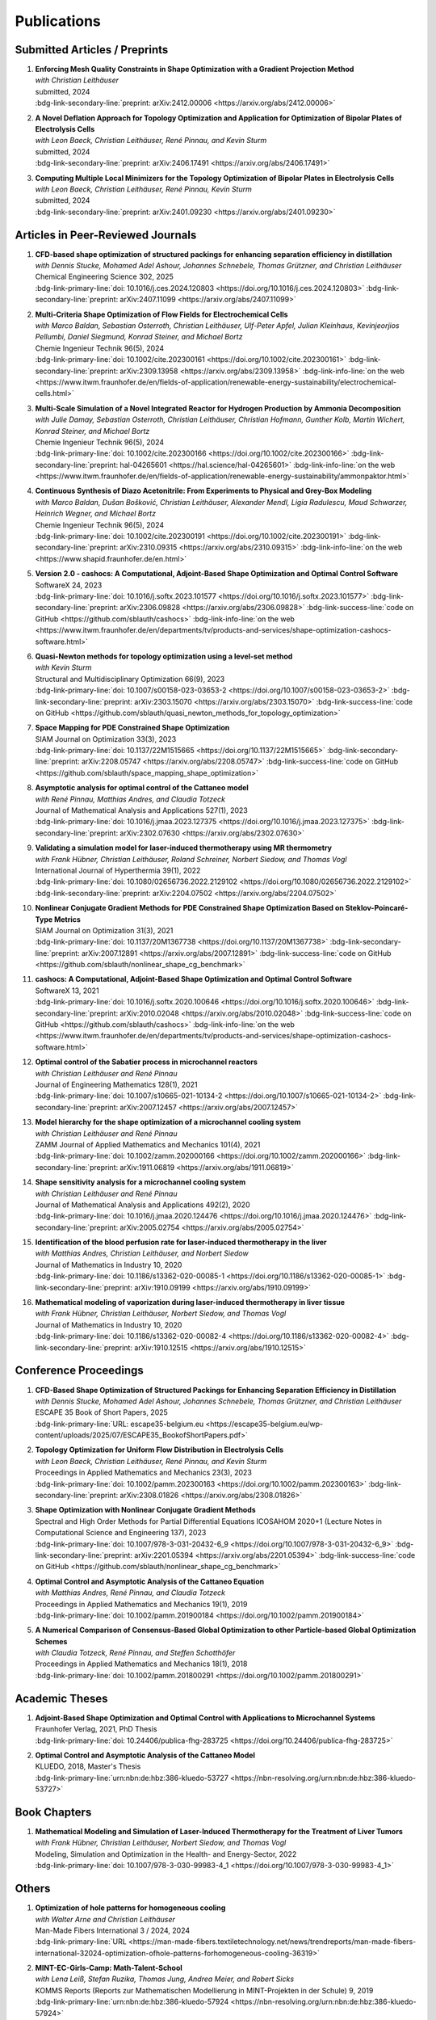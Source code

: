 Publications
============

Submitted Articles / Preprints
------------------------------

#.  | **Enforcing Mesh Quality Constraints in Shape Optimization with a Gradient Projection Method**
    | *with Christian Leithäuser*
    | submitted, 2024
    | :bdg-link-secondary-line:`preprint: arXiv:2412.00006 <https://arxiv.org/abs/2412.00006>`

    .. dropdown:: Additional resources
        :icon: three-bars

        .. tab-set::

            .. tab-item:: Abstract

                For the numerical solution of shape optimization problems, particularly those constrained by partial differential equations (PDEs), the quality of the underlying mesh is of utmost importance. Particularly when investigating complex geometries, the mesh quality tends to deteriorate over the course of a shape optimization so that either the optimization comes to a halt or an expensive remeshing operation must be performed before the optimization can be continued. In this paper, we present a novel, semi-discrete approach for enforcing a minimum mesh quality in shape optimization. Our approach is based on Rosen's gradient projection method, which incorporates mesh quality constraints into the shape optimization problem. The proposed constraints bound the angles of triangular and solid angles of tetrahedral mesh cells and, thus, also bound the quality of these mesh cells. The method treats these constraints by projecting the search direction to the linear subspace of the currently active constraints. Additionally, only slight modifications to the usual line search procedure are required to ensure the feasibility of the method. We present our method for two- and three-dimensional simplicial meshes. We investigate the proposed approach numerically for the drag minimization of an obstacle in a two-dimensional flow and for the large-scale, three-dimensional optimization of a structured packing used in a distillation column. Our results show that the proposed method is indeed capable of guaranteeing a minimum mesh quality for both academic examples and challenging industrial applications. Particularly, our approach allows the shape optimization of extremely complex structures while ensuring that the mesh quality does not deteriorate.

            .. tab-item:: BibTeX citation

                .. code-block:: bibtex

                    @Article{Blauth2024Enforcing,
                      author        = {Sebastian Blauth and Christian Leithäuser},
                      title         = {{Enforcing Mesh Quality Constraints in Shape Optimization with a Gradient Projection Method}},
                      year          = {2024},
                      archiveprefix = {arXiv},
                      doi           = {10.48550/arXiv.2412.00006},
                      eprint        = {2412.00006},
                      primaryclass  = {math.OC},
                    }

            .. tab-item:: Plain text citation

                .. code-block:: text

                    Enforcing Mesh Quality Constraints in Shape Optimization with a Gradient Projection Method
                    Sebastian Blauth and Christian Leithäuser
                    Preprint on arXiv, 2024
                    https://arxiv.org/abs/2412.00006


#.  | **A Novel Deflation Approach for Topology Optimization and Application for Optimization of Bipolar Plates of Electrolysis Cells**
    | *with Leon Baeck, Christian Leithäuser, René Pinnau, and Kevin Sturm*
    | submitted, 2024
    | :bdg-link-secondary-line:`preprint: arXiv:2406.17491 <https://arxiv.org/abs/2406.17491>`
   
    .. dropdown:: Additional resources
        :icon: three-bars
      
        .. tab-set::
      
            .. tab-item:: Abstract
         
                Topology optimization problems usually feature multiple local minimizers. To guarantee convergence to local minimizers that perform best globally or to find local solutions that are desirable for practical applications due to easy manufacturability or aesthetic designs, it is important to compute multiple local minimizers of topology optimization problems. Existing methods typically rely on Newton-type solvers during the optimization process, which makes them unsuitable for sensitivity-based topology optimization. In this paper, we introduce a novel deflation approach to systematically find multiple local minimizers of general topology optimization problems. The approach is based on a penalization of previously found local solutions in the objective. We validate our approach on the so-called two-pipes five-holes example. Finally, we introduce a model for the topology optimization of bipolar plates of hydrogen electrolysis cells and demonstrate that our deflation approach enables the discovery of novel designs for such plates.
         
            .. tab-item:: BibTeX citation
         
                .. code-block:: bibtex
         
                    @Article{Baeck2024Novel,
                      author        = {Leon Baeck and Sebastian Blauth and Christian Leithäuser and René Pinnau and Kevin Sturm},
                      title         = {{A Novel Deflation Approach for Topology Optimization and Application for Optimization of Bipolar Plates of Electrolysis Cells}},
                      year          = {2024},
                      archiveprefix = {arXiv},
                      doi           = {10.48550/arXiv.2406.17491},
                      eprint        = {2406.17491},
                      primaryclass  = {math.OC},
                    }

            .. tab-item:: Plain text citation

                .. code-block:: text

                    A Novel Deflation Approach for Topology Optimization and Application for Optimization of Bipolar Plates of Electrolysis Cells
                    Leon Baeck, Sebastian Blauth, Christian Leithäuser, René Pinnau, and Kevin Sturm
                    Preprint on arXiv, 2024
                    https://arxiv.org/abs/2406.17491


#.  | **Computing Multiple Local Minimizers for the Topology Optimization of Bipolar Plates in Electrolysis Cells**
    | *with Leon Baeck, Christian Leithäuser, René Pinnau, Kevin Sturm*
    | submitted, 2024
    | :bdg-link-secondary-line:`preprint: arXiv:2401.09230 <https://arxiv.org/abs/2401.09230>`

    .. dropdown:: Additional resources
        :icon: three-bars

        .. tab-set::

            .. tab-item:: Abstract

                In this paper we consider the topology optimization for a bipolar plate of a hydrogen electrolysis cell. We use the Borvall-Petersson model to describe the fluid flow and derive a criterion for a uniform flow distribution in the bipolar plate. Furthermore, we introduce a novel deflation approach to compute multiple local minimizers of topology optimization problems. The approach is based on a penalty method that discourages convergence towards previously found solutions. Finally, we demonstrate this technique on the topology optimization for bipolar plates and show that multiple distinct local solutions can be found.

            .. tab-item:: BibTeX citation

                .. code-block:: bibtex

                    @Misc{Baeck2024Computing,
                      author        = {Leon Baeck and Sebastian Blauth and Christian Leithäuser and René Pinnau and Kevin Sturm},
                      title         = {{Computing Multiple Local Minimizers for the Topology Optimization of Bipolar Plates in Electrolysis Cells}},
                      year          = {2024},
                      archiveprefix = {arXiv},
                      doi           = {10.48550/arXiv.2401.09230},
                      eprint        = {2401.09230},
                      primaryclass  = {math.OC},
                    }

            .. tab-item:: Plain text citation

                .. code-block:: text

                    Computing Multiple Local Minimizers for the Topology Optimization of Bipolar Plates in Electrolysis Cells
                    Leon Baeck, Sebastian Blauth, Christian Leithäuser, René Pinnau, and Kevin Sturm
                    Preprint on arXiv, 2024
                    https://arxiv.org/abs/2401.09230


Articles in Peer-Reviewed Journals
----------------------------------

#.  | **CFD-based shape optimization of structured packings for enhancing separation efficiency in distillation**
    | *with Dennis Stucke, Mohamed Adel Ashour, Johannes Schnebele, Thomas Grützner, and Christian Leithäuser*
    | Chemical Engineering Science 302, 2025
    | :bdg-link-primary-line:`doi: 10.1016/j.ces.2024.120803 <https://doi.org/10.1016/j.ces.2024.120803>` :bdg-link-secondary-line:`preprint: arXiv:2407.11099 <https://arxiv.org/abs/2407.11099>`

    .. dropdown:: Additional resources
        :icon: three-bars

        .. tab-set::

            .. tab-item:: Abstract

                Free-form shape optimization techniques are investigated to improve the separation efficiency of structured packings in laboratory-scale distillation columns. A simplified simulation model based on computational fluid dynamics (CFD) for the mass transfer in the distillation column is used and a corresponding shape optimization problem is formulated. The goal of the optimization is to increase the mass transfer in the column by changing the packing's shape, which has been previously used as criterion for increasing the separation efficiency of the column. The computational shape optimization yields promising results, with an increased mass transfer of nearly 20 %. For validation, the resulting optimized shape is additively manufactured using 3D-printing and investigated experimentally. The experimental results are in good agreement with the performance improvement predicted by the computational model, yielding an increase in separation efficiency of around 20 %.

            .. tab-item:: BibTeX citation

                .. code-block:: bibtex

                    @Article{Blauth2025CFD,
                      author  = {Sebastian Blauth and Dennis Stucke and Mohamed Adel Ashour and Johannes Schnebele and Thomas Grützner and Christian Leithäuser},
                      journal = {Chemical Engineering Science},
                      title   = {{CFD-based shape optimization of structured packings for enhancing separation efficiency in distillation}},
                      year    = {2025},
                      issn    = {0009-2509},
                      volume  = {302},
                      doi     = {10.1016/j.ces.2024.120803},
                    }

            .. tab-item:: Plain text citation

                .. code-block:: text

                    CFD-based shape optimization of structured packings for enhancing separation efficiency in distillation
                    Sebastian Blauth, Dennis Stucke, Mohamed Adel Ashour, Johannes Schnebele, Thomas Grützner, and Christian Leithäuser
                    Chemical Engineering Science 302, 2025
                    https://doi.org/10.1016/j.ces.2024.120803


#.  | **Multi-Criteria Shape Optimization of Flow Fields for Electrochemical Cells**
    | *with Marco Baldan, Sebastian Osterroth, Christian Leithäuser, Ulf-Peter Apfel, Julian Kleinhaus, Kevinjeorjios Pellumbi, Daniel Siegmund, Konrad Steiner, and Michael Bortz*
    | Chemie Ingenieur Technik 96(5), 2024
    | :bdg-link-primary-line:`doi: 10.1002/cite.202300161 <https://doi.org/10.1002/cite.202300161>` :bdg-link-secondary-line:`preprint: arXiv:2309.13958 <https://arxiv.org/abs/2309.13958>` :bdg-link-info-line:`on the web <https://www.itwm.fraunhofer.de/en/fields-of-application/renewable-energy-sustainability/electrochemical-cells.html>`

    .. dropdown:: Additional resources
        :icon: three-bars

        .. tab-set::

            .. tab-item:: Abstract

                We consider the shape optimization of flow fields for electrochemical cells. Our goal is to improve the cell by modifying the shape of its flow field. To do so, we introduce simulation models of the flow field with and without the porous transport layer. The latter is less detailed and used for shape optimization, whereas the former is used to validate our obtained results. We propose three objective functions based on the uniformity of the flow and residence time as well as the wall shear stress. After considering the respective optimization problems separately, we use techniques from multi-criteria optimization to treat the conflicting objective functions systematically. Our results highlight the potential of our approach for generating novel flow field designs for electrochemical cells.

            .. tab-item:: BibTeX citation

                .. code-block:: bibtex

                    @Article{Blauth2024Multi,
                      author   = {Blauth, Sebastian and Baldan, Marco and Osterroth, Sebastian and Leithäuser, Christian and Apfel, Ulf-Peter and Kleinhaus, Julian and Pellumbi, Kevinjeorjios and Siegmund, Daniel and Steiner, Konrad and Bortz, Michael},
                      journal  = {Chemie Ingenieur Technik},
                      title    = {{Multi-Criteria Shape Optimization of Flow Fields for Electrochemical Cells}},
                      year     = {2024},
                      number   = {5},
                      pages    = {616-626},
                      volume   = {96},
                      doi      = {10.1002/cite.202300161},
                      keywords = {CFD, Electrochemical cell, Multi-criteria optimization, Numerical optimization, Shape optimization},
                    }

            .. tab-item:: Plain text citation

                .. code-block:: text

                    Multi-Criteria Shape Optimization of Flow Fields for Electrochemical Cells
                    Sebastian Blauth, Marco Baldan, Sebastian Osterroth, Christian Leithäuser, Ulf-Peter Apfel, Julian Kleinhaus, Kevinjeorjios Pellumbi, Daniel Siegmund, Konrad Steiner, and Michael Bortz
                    Chemie Ingenieur Technik 96(5), 2024
                    https://doi.org/10.1002/cite.202300161


#.  | **Multi-Scale Simulation of a Novel Integrated Reactor for Hydrogen Production by Ammonia Decomposition**
    | *with Julie Damay, Sebastian Osterroth, Christian Leithäuser, Christian Hofmann, Gunther Kolb, Martin Wichert, Konrad Steiner, and Michael Bortz*
    | Chemie Ingenieur Technik 96(5), 2024
    | :bdg-link-primary-line:`doi: 10.1002/cite.202300166 <https://doi.org/10.1002/cite.202300166>` :bdg-link-secondary-line:`preprint: hal-04265601 <https://hal.science/hal-04265601>` :bdg-link-info-line:`on the web <https://www.itwm.fraunhofer.de/en/fields-of-application/renewable-energy-sustainability/ammonpaktor.html>`

    .. dropdown:: Additional resources
        :icon: three-bars

        .. tab-set::

            .. tab-item:: Abstract

                A novel reactor concept for ammonia decomposition utilizing tail gas from a purification unit as heat supply is presented. The designed micro-structured reactor integrates both endothermic ammonia decomposition and exothermic tail gas combustion. The reactor and corresponding process are simulated using a mathematical multi-scale model, which combines the results of multiple detailed computational fluid dynamics simulations into a fast surrogate model. The latter is coupled with a process simulation software via a so-called container to simulate the entire process. The efficiency of the presented reactor concept is determined and benefits over alternative approaches are highlighted.

            .. tab-item:: BibTeX citation

                .. code-block:: bibtex

                    @Article{Blauth2024Multia,
                      author   = {Blauth, Sebastian and Damay, Julie and Osterroth, Sebastian and Leithäuser, Christian and Hofmann, Christian and Kolb, Gunther and Wichert, Martin and Steiner, Konrad and Bortz, Michael},
                      journal  = {Chemie Ingenieur Technik},
                      title    = {{Multi-Scale Simulation of a Novel Integrated Reactor for Hydrogen Production by Ammonia Decomposition}},
                      year     = {2024},
                      number   = {5},
                      pages    = {627-641},
                      volume   = {96},
                      doi      = {10.1002/cite.202300166},
                      keywords = {Ammonia decomposition, Computational fluid dynamics simulation, Hydrogen production, Multi-scale simulation, Process simulation},
                    }


            .. tab-item:: Plain text citation

                .. code-block:: text

                    Multi-Scale Simulation of a Novel Integrated Reactor for Hydrogen Production by Ammonia Decomposition
                    Sebastian Blauth, Julie Damay, Sebastian Osterroth, Christian Leithäuser, Christian Hofmann, Gunther Kolb, Martin Wichert, Konrad Steiner, and Michael Bortz
                    Chemie Ingenieur Technik 96(5), 2024
                    https://doi.org/10.1002/cite.202300166


#.  | **Continuous Synthesis of Diazo Acetonitrile: From Experiments to Physical and Grey-Box Modeling**
    | *with Marco Baldan, Dušan Bošković, Christian Leithäuser, Alexander Mendl, Ligia Radulescu, Maud Schwarzer, Heinrich Wegner, and Michael Bortz*
    | Chemie Ingenieur Technik 96(5), 2024
    | :bdg-link-primary-line:`doi: 10.1002/cite.202300191 <https://doi.org/10.1002/cite.202300191>` :bdg-link-secondary-line:`preprint: arXiv:2310.09315 <https://arxiv.org/abs/2310.09315>` :bdg-link-info-line:`on the web <https://www.shapid.fraunhofer.de/en.html>`

    .. dropdown:: Additional resources
        :icon: three-bars

        .. tab-set::

            .. tab-item:: Abstract

                Diazo compounds are gathering interest for their potential in promoting greener synthesis routes. We investigate, at a lab-scale, the continuous synthesis of diazo acetonitrile (DAN) using a micro-structured flow reactor and a flow reaction calorimeter. Data concerning DAN formation in the former, and relative to reaction heat and gas flow rate in the latter, are collected. We present both a physical and a grey-box simulation model, both of which are calibrated to our measurements. Both models provide valuable insights into the DAN synthesis. The grey-box approach is useful to incorporate the complex chemical reaction pathways for DAN synthesis and decomposition that are currently hard to address with the physical model.

            .. tab-item:: BibTeX citation

                .. code-block:: bibtex

                    @Article{Baldan2024Continuous,
                      author   = {Baldan, Marco and Blauth, Sebastian and Bošković, Dušan and Leithäuser, Christian and Mendl, Alexander and Radulescu, Ligia and Schwarzer, Maud and Wegner, Heinrich and Bortz, Michael},
                      journal  = {Chemie Ingenieur Technik},
                      title    = {{Continuous Synthesis of Diazo Acetonitrile: From Experiments to Physical and Grey-Box Modeling}},
                      year     = {2024},
                      number   = {5},
                      pages    = {658-670},
                      volume   = {96},
                      doi      = {10.1002/cite.202300191},
                      keywords = {Continuous flow chemistry, Diazo acetonitrile, Green chemistry, Grey-box modeling, Parameter identification},
                    }


            .. tab-item:: Plain text citation

                .. code-block:: text

                    Continuous Synthesis of Diazo Acetonitrile: From Experiments to Physical and Grey-Box Modeling
                    Marco Baldan, Sebastian Blauth, Dušan Bošković, Christian Leithäuser, Alexander Mendl, Ligia Radulescu, Maud Schwarzer, Heinrich Wegner, and Michael Bortz
                    Chemie Ingenieur Technik 96(5), 2024
                    https://doi.org/10.1002/cite.202300191


#.  | **Version 2.0 - cashocs: A Computational, Adjoint-Based Shape Optimization and Optimal Control Software**
    | SoftwareX 24, 2023
    | :bdg-link-primary-line:`doi: 10.1016/j.softx.2023.101577 <https://doi.org/10.1016/j.softx.2023.101577>` :bdg-link-secondary-line:`preprint: arXiv:2306.09828 <https://arxiv.org/abs/2306.09828>` :bdg-link-success-line:`code on GitHub <https://github.com/sblauth/cashocs>` :bdg-link-info-line:`on the web <https://www.itwm.fraunhofer.de/en/departments/tv/products-and-services/shape-optimization-cashocs-software.html>`

    .. dropdown:: Additional resources
        :icon: three-bars

        .. tab-set::

            .. tab-item:: Abstract

                In this paper, we present version 2.0 of cashocs. Our software automates the solution of PDE constrained optimization problems for design optimization and optimal control. Since its inception, many new features and useful tools have been added to cashocs, making it even more flexible and efficient. The most significant additions are a framework for space mapping, the ability to solve topology optimization problems with a level-set approach, the support for parallelism via MPI, and the ability to handle additional (state) constraints. In this software update, we describe the key additions to cashocs, which is now even better-suited for solving complex PDE constrained optimization problems.

            .. tab-item:: BibTeX citation

                .. code-block:: bibtex

                    @Article{Blauth2023Version,
                      author   = {Sebastian Blauth},
                      journal  = {SoftwareX},
                      title    = {{Version 2.0 - cashocs: A Computational, Adjoint-Based Shape Optimization and Optimal Control Software}},
                      year     = {2023},
                      issn     = {2352-7110},
                      pages    = {101577},
                      volume   = {24},
                      doi      = {10.1016/j.softx.2023.101577},
                      keywords = {PDE constrained optimization, Shape optimization, Topology optimization, Space mapping},
                    }

            .. tab-item:: Plain text citation

                .. code-block:: text

                    Version 2.0 - cashocs: A Computational, Adjoint-Based Shape Optimization and Optimal Control Software
                    Sebastian Blauth
                    SoftwareX 24, 2024
                    https://doi.org/10.1016/j.softx.2023.101577


#.  | **Quasi-Newton methods for topology optimization using a level-set method**
    | *with Kevin Sturm*
    | Structural and Multidisciplinary Optimization 66(9), 2023
    | :bdg-link-primary-line:`doi: 10.1007/s00158-023-03653-2 <https://doi.org/10.1007/s00158-023-03653-2>` :bdg-link-secondary-line:`preprint: arXiv:2303.15070 <https://arxiv.org/abs/2303.15070>` :bdg-link-success-line:`code on GitHub <https://github.com/sblauth/quasi_newton_methods_for_topology_optimization>`

    .. dropdown:: Additional resources
        :icon: three-bars

        .. tab-set::

            .. tab-item:: Abstract

                The ability to efficiently solve topology optimization problems is of great importance for many practical applications. Hence, there is a demand for efficient solution algorithms. In this paper, we propose novel quasi-Newton methods for solving PDE-constrained topology optimization problems. Our approach is based on and extends the popular solution algorithm of Amstutz and Andrä (A new algorithm for topology optimization using a level-set method, Journal of Computational Physics, 216, 2006). To do so, we introduce a new perspective on the commonly used evolution equation for the level-set method, which allows us to derive our quasi-Newton methods for topology optimization. We investigate the performance of the proposed methods numerically for the following examples: Inverse topology optimization problems constrained by linear and semilinear elliptic Poisson problems, compliance minimization in linear elasticity, and the optimization of fluids in Navier-Stokes flow, where we compare them to current state-of-the-art methods. Our results show that the proposed solution algorithms significantly outperform the other considered methods: They require substantially less iterations to find a optimizer while demanding only slightly more resources per iteration. This shows that our proposed methods are highly attractive solution methods in the field of topology optimization.

            .. tab-item:: BibTeX citation
 
                .. code-block:: bibtex

                    @Article{Blauth2023Quasi,
                      author   = {Blauth, Sebastian and Sturm, Kevin},
                      journal  = {Struct. Multidiscip. Optim.},
                      title    = {{Quasi-Newton methods for topology optimization using a level-set method}},
                      year     = {2023},
                      issn     = {1615-147X,1615-1488},
                      number   = {9},
                      pages    = {203},
                      volume   = {66},
                      doi      = {10.1007/s00158-023-03653-2},
                      fjournal = {Structural and Multidisciplinary Optimization},
                      mrclass  = {99-06},
                      mrnumber = {4635978},
                    }


            .. tab-item:: Plain text citation

                .. code-block:: text

                    Quasi-Newton methods for topology optimization using a level-set method
                    Sebastian Blauth and Kevin Sturm
                    Structural and Multidisciplinary Optimization 66(9), 2023
                    https://doi.org/10.1007/s00158-023-03653-2


#.  | **Space Mapping for PDE Constrained Shape Optimization**
    | SIAM Journal on Optimization 33(3), 2023
    | :bdg-link-primary-line:`doi: 10.1137/22M1515665 <https://doi.org/10.1137/22M1515665>` :bdg-link-secondary-line:`preprint: arXiv:2208.05747 <https://arxiv.org/abs/2208.05747>` :bdg-link-success-line:`code on GitHub <https://github.com/sblauth/space_mapping_shape_optimization>`
   
    .. dropdown:: Additional resources
        :icon: three-bars

        .. tab-set::

            .. tab-item:: Abstract

                The space mapping technique is used to efficiently solve complex optimization problems. It combines the accuracy of fine model simulations with the speed of coarse model optimizations to approximate the solution of the fine model optimization problem. In this paper, we propose novel space mapping methods for solving shape optimization problems constrained by partial differential equations (PDEs). We present the methods in a Riemannian setting based on Steklov-Poincaré-type metrics and discuss their numerical discretization and implementation. We investigate the numerical performance of the space mapping methods on several model problems. Our numerical results highlight the methods' great efficiency for solving complex shape optimization problems.

            .. tab-item:: BibTeX citation

                .. code-block:: bibtex

                    @Article{Blauth2023Space,
                      author   = {Blauth, Sebastian},
                      journal  = {SIAM J. Optim.},
                      title    = {{Space Mapping for PDE Constrained Shape Optimization}},
                      year     = {2023},
                      issn     = {1052-6234,1095-7189},
                      number   = {3},
                      pages    = {1707--1733},
                      volume   = {33},
                      doi      = {10.1137/22M1515665},
                      fjournal = {SIAM Journal on Optimization},
                      mrclass  = {49Q10 (35Q93 49M41 65K05)},
                      mrnumber = {4622415},
                    }

            .. tab-item:: Plain text citation

                .. code-block:: text

                    Space Mapping for PDE Constrained Shape Optimization
                    Sebastian Blauth
                    SIAM Journal on Optimization 33(3), 2023
                    https://doi.org/10.1137/22M1515665


#.  | **Asymptotic analysis for optimal control of the Cattaneo model**
    | *with René Pinnau, Matthias Andres, and Claudia Totzeck*
    | Journal of Mathematical Analysis and Applications 527(1), 2023
    | :bdg-link-primary-line:`doi: 10.1016/j.jmaa.2023.127375 <https://doi.org/10.1016/j.jmaa.2023.127375>` :bdg-link-secondary-line:`preprint: arXiv:2302.07630 <https://arxiv.org/abs/2302.07630>`

    .. dropdown:: Additional resources
        :icon: three-bars

        .. tab-set::

            .. tab-item:: Abstract

                We consider an optimal control problem with tracking-type cost functional constrained by the Cattaneo equation, which is a well-known model for delayed heat transfer. In particular, we are interested the asymptotic behaviour of the optimal control problems for a vanishing delay time :math:`\tau \rightarrow 0`. First, we show the convergence of solutions of the Cattaneo equation to the ones of the heat equation. Assuming the same right-hand side and compatible initial conditions for the equations, we prove a linear convergence rate. Moreover, we show linear convergence of the optimal states and optimal controls for the Cattaneo equation towards the ones for the heat equation. We present numerical results for both, the forward and the optimal control problem confirming these linear convergence rates.

            .. tab-item:: BibTeX citation
 
                .. code-block:: bibtex

                    @Article{Blauth2023Asymptotic,
                      author   = {Blauth, Sebastian and Pinnau, Ren\'{e} and Andres, Matthias and Totzeck, Claudia},
                      journal  = {J. Math. Anal. Appl.},
                      title    = {{Asymptotic analysis for optimal control of the Cattaneo model}},
                      year     = {2023},
                      issn     = {0022-247X,1096-0813},
                      number   = {1},
                      pages    = {Paper No. 127375, 21},
                      volume   = {527},
                      doi      = {10.1016/j.jmaa.2023.127375},
                      fjournal = {Journal of Mathematical Analysis and Applications},
                      mrclass  = {49J20 (35Q49 49J45 65M60)},
                    }

            .. tab-item:: Plain text citation

                .. code-block:: text

                    Asymptotic analysis for optimal control of the Cattaneo model
                    Sebastian Blauth, René Pinnau, Matthias Andres, and Claudia Totzeck
                    Journal of Mathematical Analysis and Applications 527(1), 2023
                    https://doi.org/10.1016/j.jmaa.2023.127375


#.  | **Validating a simulation model for laser-induced thermotherapy using MR thermometry**
    | *with Frank Hübner, Christian Leithäuser, Roland Schreiner, Norbert Siedow, and Thomas Vogl*
    | International Journal of Hyperthermia 39(1), 2022
    | :bdg-link-primary-line:`doi: 10.1080/02656736.2022.2129102 <https://doi.org/10.1080/02656736.2022.2129102>` :bdg-link-secondary-line:`preprint: arXiv:2204.07502 <https://arxiv.org/abs/2204.07502>`

    .. dropdown:: Additional resources
        :icon: three-bars

        .. tab-set::

            .. tab-item:: Abstract

                Objectives

                We want to investigate whether temperature measurements obtained from MR thermometry are accurate and reliable enough to aid the development and validation of simulation models for Laser-induced interstitial thermotherapy (LITT).

                Methods

                Laser-induced interstitial thermotherapy (LITT) is applied to ex-vivo porcine livers. An artificial blood vessel is used to study the cooling effect of large blood vessels in proximity to the ablation zone. The experimental setting is simulated using a model based on partial differential equations (PDEs) for temperature, radiation, and tissue damage. The simulated temperature distributions are compared to temperature data obtained from MR thermometry.

                Results

                The overall agreement between measurement and simulation is good for two of our four test cases, while for the remaining cases drift problems with the thermometry data have been an issue. At higher temperatures local deviations between simulation and measurement occur in close proximity to the laser applicator and the vessel. This suggests that certain aspects of the model may need some refinement.

                Conclusion

                Thermometry data is well-suited for aiding the development of simulations models since it shows where refinements are necessary and enables the validation of such models.

            .. tab-item:: BibTeX citation
 
                .. code-block:: bibtex

                    @Article{Huebner2022Validating,
                      author    = {Frank Hübner and Sebastian Blauth and Christian Leithäuser and Roland Schreiner and Norbert Siedow and Thomas J. Vogl},
                      journal   = {International Journal of Hyperthermia},
                      title     = {{Validating a simulation model for laser-induced thermotherapy using MR thermometry}},
                      year      = {2022},
                      number    = {1},
                      pages     = {1315-1326},
                      volume    = {39},
                      doi       = {10.1080/02656736.2022.2129102},
                      publisher = {Taylor & Francis},
                    }

            .. tab-item:: Plain text citation

                .. code-block:: text

                    Validating a simulation model for laser-induced thermotherapy using MR thermometry
                    Frank Hübner, Sebastian Blauth, Christian Leithäuser, Roland Schreiner, Norbert Siedow, and Thomas J. Vogl
                    International Journal of Hyperthermia 39(1), 2022
                    https://doi.org/10.1080/02656736.2022.2129102


#.  | **Nonlinear Conjugate Gradient Methods for PDE Constrained Shape Optimization Based on Steklov-Poincaré-Type Metrics**
    | SIAM Journal on Optimization 31(3), 2021
    | :bdg-link-primary-line:`doi: 10.1137/20M1367738 <https://doi.org/10.1137/20M1367738>` :bdg-link-secondary-line:`preprint: arXiv:2007.12891 <https://arxiv.org/abs/2007.12891>` :bdg-link-success-line:`code on GitHub <https://github.com/sblauth/nonlinear_shape_cg_benchmark>`

    .. dropdown:: Additional resources
        :icon: three-bars

        .. tab-set::

            .. tab-item:: Abstract

                Shape optimization based on shape calculus has received a lot of attention in recent years, particularly regarding the development, analysis, and modification of efficient optimization algorithms. In this paper we propose and investigate nonlinear conjugate gradient methods based on Steklov--Poincaré-type metrics for the solution of shape optimization problems constrained by partial differential equations. We embed these methods into a general algorithmic framework for gradient-based shape optimization methods and discuss the numerical discretization of the algorithms. We numerically compare the proposed nonlinear conjugate gradient methods to the already established gradient descent and limited memory BFGS methods for shape optimization on several benchmark problems. The results show that the proposed nonlinear conjugate gradient methods perform well in practice and that they are an efficient and attractive addition to already established gradient-based shape optimization algorithms.

            .. tab-item:: BibTeX citation
 
                .. code-block:: bibtex

                    @Article{Blauth2021Nonlinear,
                      author     = {Blauth, Sebastian},
                      journal    = {SIAM J. Optim.},
                      title      = {{Nonlinear Conjugate Gradient Methods for PDE Constrained Shape Optimization Based on Steklov-Poincar\'{e}-Type Metrics}},
                      year       = {2021},
                      issn       = {1052-6234,1095-7189},
                      number     = {3},
                      pages      = {1658--1689},
                      volume     = {31},
                      doi        = {10.1137/20M1367738},
                      fjournal   = {SIAM Journal on Optimization},
                      mrclass    = {49Q10 (35Q93 49M05 49M37 90C53)},
                    }

            .. tab-item:: Plain text citation

                .. code-block:: text

                    Nonlinear Conjugate Gradient Methods for PDE Constrained Shape Optimization Based on Steklov-Poincaré-Type Metrics
                    Sebastian Blauth
                    SIAM Journal on Optimization 31(3), 2021
                    https://doi.org/10.1137/20M1367738


#.  | **cashocs: A Computational, Adjoint-Based Shape Optimization and Optimal Control Software**
    | SoftwareX 13, 2021
    | :bdg-link-primary-line:`doi: 10.1016/j.softx.2020.100646 <https://doi.org/10.1016/j.softx.2020.100646>` :bdg-link-secondary-line:`preprint: arXiv:2010.02048 <https://arxiv.org/abs/2010.02048>` :bdg-link-success-line:`code on GitHub <https://github.com/sblauth/cashocs>` :bdg-link-info-line:`on the web <https://www.itwm.fraunhofer.de/en/departments/tv/products-and-services/shape-optimization-cashocs-software.html>`

    .. dropdown:: Additional resources
        :icon: three-bars

        .. tab-set::

            .. tab-item:: Abstract

                The solution of optimization problems constrained by partial differential equations (PDEs) plays an important role in many areas of science and industry. In this work we present cashocs, a new software package written in Python, which automatically solves such problems in the context of optimal control and shape optimization. The software cashocs implements a discretization of the continuous adjoint approach, which derives the necessary adjoint systems and (shape) derivatives in an automated fashion. As cashocs is based on the finite element software FEniCS, it inherits its simple, high-level user interface. This makes it straightforward to define and solve PDE constrained optimization problems with our software. In this paper, we discuss the design and functionalities of cashocs and also demonstrate its straightforward usability and applicability.

            .. tab-item:: BibTeX citation
 
                .. code-block:: bibtex

                    @Article{Blauth2021cashocs,
                      author   = {Sebastian Blauth},
                      journal  = {SoftwareX},
                      title    = {{cashocs: A Computational, Adjoint-Based Shape Optimization and Optimal Control Software}},
                      year     = {2021},
                      issn     = {2352-7110},
                      pages    = {100646},
                      volume   = {13},
                      doi      = {10.1016/j.softx.2020.100646},
                      keywords = {PDE constrained optimization, Adjoint approach, Shape optimization, Optimal control},
                    }

            .. tab-item:: Plain text citation

                .. code-block:: text

                    cashocs: A Computational, Adjoint-Based Shape Optimization and Optimal Control Software
                    Sebastian Blauth
                    SoftwareX 13, 2021
                    https://doi.org/10.1016/j.softx.2020.100646


#.  | **Optimal control of the Sabatier process in microchannel reactors**
    | *with Christian Leithäuser and René Pinnau*
    | Journal of Engineering Mathematics 128(1), 2021
    | :bdg-link-primary-line:`doi: 10.1007/s10665-021-10134-2 <https://doi.org/10.1007/s10665-021-10134-2>` :bdg-link-secondary-line:`preprint: arXiv:2007.12457 <https://arxiv.org/abs/2007.12457>`

    .. dropdown:: Additional resources
        :icon: three-bars

        .. tab-set::

            .. tab-item:: Abstract

                We consider the optimization of a chemical microchannel reactor by means of PDE-constrained optimization techniques, using the example of the Sabatier reaction. To model the chemically reacting flow in the microchannels, we introduce a three- and a one-dimensional model. As these are given by strongly coupled and highly nonlinear systems of partial differential equations (PDEs), we present our software package cashocs which implements the adjoint approach and facilitates the numerical solution of the subsequent optimization problems. We solve a parameter identification problem numerically to determine necessary kinetic parameters for the models from experimental data given in the literature. The obtained results show excellent agreement to the measurements. Finally, we present two optimization problems for optimizing the reactor’s product yield. First, we use a tracking-type cost functional to maximize the reactant conversion, keep the flow rate of the reactor fixed, and use its wall temperature as optimization variable. Second, we consider the wall temperature and the inlet gas velocity as optimization variables, use an objective functional for maximizing the flow rate in the reactor, and ensure the quality of the product by means of a state constraint. The results obtained from solving these problems numerically show great potential for improving the design of the microreactor.

            .. tab-item:: BibTeX citation
 
                .. code-block:: bibtex

                    @Article{Blauth2021Optimal,
                      author   = {Blauth, Sebastian and Leith\"{a}user, Christian and Pinnau, Ren\'{e}},
                      journal  = {J. Engrg. Math.},
                      title    = {{Optimal control of the Sabatier process in microchannel reactors}},
                      year     = {2021},
                      issn     = {0022-0833,1573-2703},
                      pages    = {Paper No. 19, 28},
                      volume   = {128},
                      doi      = {10.1007/s10665-021-10134-2},
                      fjournal = {Journal of Engineering Mathematics},
                      mrclass  = {80A32 (35Q35 49M05 49M41 65K10 76V05)},
                    }

            .. tab-item:: Plain text citation

                .. code-block:: text

                    Optimal control of the Sabatier process in microchannel reactors
                    Sebastian Blauth, Christian Leithäuser, and René Pinnau
                    Journal of Engineering Mathematics 128(1), 2021
                    https://doi.org/10.1007/s10665-021-10134-2


#.  | **Model hierarchy for the shape optimization of a microchannel cooling system**
    | *with Christian Leithäuser and René Pinnau*
    | ZAMM Journal of Applied Mathematics and Mechanics 101(4), 2021
    | :bdg-link-primary-line:`doi: 10.1002/zamm.202000166 <https://doi.org/10.1002/zamm.202000166>` :bdg-link-secondary-line:`preprint: arXiv:1911.06819 <https://arxiv.org/abs/1911.06819>`

    .. dropdown:: Additional resources
        :icon: three-bars

        .. tab-set::

            .. tab-item:: Abstract

                We model a microchannel cooling system and consider the optimization of its shape by means of shape calculus. A three-dimensional model covering all relevant physical effects and three reduced models are introduced. The latter are derived via a homogenization of the geometry in 3D and a transformation of the three-dimensional models to two dimensions. A shape optimization problem based on the tracking of heat absorption by the cooler and the uniform distribution of the flow through the microchannels is formulated and adapted to all models. We present the corresponding shape derivatives and adjoint systems, which we derived with a material derivative free adjoint approach. To demonstrate the feasibility of the reduced models, the optimization problems are solved numerically with a gradient descent method. A comparison of the results shows that the reduced models perform similarly to the original one while using significantly less computational resources.

            .. tab-item:: BibTeX citation
 
                .. code-block:: bibtex

                    @Article{Blauth2021Model,
                      author   = {Blauth, Sebastian and Leith\"{a}user, Christian and Pinnau, Ren\'{e}},
                      journal  = {ZAMM Z. Angew. Math. Mech.},
                      title    = {{Model hierarchy for the shape optimization of a microchannel cooling system}},
                      year     = {2021},
                      issn     = {0044-2267,1521-4001},
                      number   = {4},
                      pages    = {Paper No. e202000166, 28},
                      volume   = {101},
                      doi      = {10.1002/zamm.202000166},
                      fjournal = {ZAMM. Zeitschrift f\"{u}r Angewandte Mathematik und Mechanik. Journal of Applied Mathematics and Mechanics},
                      mrclass  = {76D55 (35Q35 49M41 49Q10 65K05 65K10)},
                    }

            .. tab-item:: Plain text citation

                .. code-block:: text

                    Model hierarchy for the shape optimization of a microchannel cooling system
                    Sebastian Blauth, Christian Leithäuser, and René Pinnau
                    ZAMM Journal of Applied Mathematics and Mechanics 101(4), 2021
                    https://doi.org/10.1002/zamm.202000166


#.  | **Shape sensitivity analysis for a microchannel cooling system**
    | *with Christian Leithäuser and René Pinnau*
    | Journal of Mathematical Analysis and Applications 492(2), 2020
    | :bdg-link-primary-line:`doi: 10.1016/j.jmaa.2020.124476 <https://doi.org/10.1016/j.jmaa.2020.124476>` :bdg-link-secondary-line:`preprint: arXiv:2005.02754 <https://arxiv.org/abs/2005.02754>`

    .. dropdown:: Additional resources
        :icon: three-bars

        .. tab-set::

            .. tab-item:: Abstract

                We analyze the theoretical framework of a shape optimization problem for a microchannel cooling system. To this end, a cost functional based on the tracking of absorbed energy by the cooler as well as some desired flow on a subdomain of the cooling system is introduced. The flow and temperature of the coolant are modeled by a Stokes system coupled to a convection diffusion equation. We prove the well-posedness of this model on a domain transformed by the speed method. Further, we rigorously prove that the cost functional of our optimization problem is shape differentiable and calculate its shape derivative by means of a recent material derivative free adjoint approach.

            .. tab-item:: BibTeX citation
 
                .. code-block:: bibtex

                    @Article{Blauth2020Shape,
                      author   = {Blauth, Sebastian and Leith\"{a}user, Christian and Pinnau, Ren\'{e}},
                      journal  = {J. Math. Anal. Appl.},
                      title    = {{Shape sensitivity analysis for a microchannel cooling system}},
                      year     = {2020},
                      issn     = {0022-247X},
                      number   = {2},
                      pages    = {124476},
                      volume   = {492},
                      doi      = {10.1016/j.jmaa.2020.124476},
                      fjournal = {Journal of Mathematical Analysis and Applications},
                      mrclass  = {49Q12 (35Q35 49Q10 76D07)},
                    }

            .. tab-item:: Plain text citation

                .. code-block:: text

                    Shape sensitivity analysis for a microchannel cooling system
                    Sebastian Blauth, Christian Leithäuser, and René Pinnau
                    Journal of Mathematical Analysis and Applications 492(2), 2020
                    https://doi.org/10.1016/j.jmaa.2020.124476


#.  | **Identification of the blood perfusion rate for laser-induced thermotherapy in the liver**
    | *with Matthias Andres, Christian Leithäuser, and Norbert Siedow*
    | Journal of Mathematics in Industry 10, 2020
    | :bdg-link-primary-line:`doi: 10.1186/s13362-020-00085-1 <https://doi.org/10.1186/s13362-020-00085-1>` :bdg-link-secondary-line:`preprint: arXiv:1910.09199 <https://arxiv.org/abs/1910.09199>`

    .. dropdown:: Additional resources
        :icon: three-bars

        .. tab-set::

            .. tab-item:: Abstract

                Using PDE-constrained optimization we introduce a parameter identification approach which can identify the blood perfusion rate from MR thermometry data obtained during the treatment with laser-induced thermotherapy (LITT). The blood perfusion rate, i.e., the cooling effect induced by blood vessels, can be identified during the first stage of the treatment. This information can then be used by a simulation to monitor and predict the ongoing treatment. The approach is tested with synthetic measurements with and without artificial noise as input data.

            .. tab-item:: BibTeX citation
 
                .. code-block:: bibtex

                    @Article{Andres2020Identification,
                      author   = {Andres, Matthias and Blauth, Sebastian and Leith\"{a}user, Christian and Siedow, Norbert},
                      journal  = {J. Math. Ind.},
                      title    = {{Identification of the blood perfusion rate for laser-induced thermotherapy in the liver}},
                      year     = {2020},
                      volume   = {10},
                      doi      = {10.1186/s13362-020-00085-1},
                      fjournal = {Journal of Mathematics in Industry},
                      mrclass  = {92C50 (35Q92 93-10 93B30)},
                    }

            .. tab-item:: Plain text citation

                .. code-block:: text

                    Identification of the blood perfusion rate for laser-induced thermotherapy in the liver
                    Matthias Andres, Sebastian Blauth, Christian Leithäuser, and Norbert Siedow
                    Journal of Mathematics in Industry 10, 2020
                    https://doi.org/10.1186/s13362-020-00085-1


#.  | **Mathematical modeling of vaporization during laser-induced thermotherapy in liver tissue**
    | *with Frank Hübner, Christian Leithäuser, Norbert Siedow, and Thomas Vogl*
    | Journal of Mathematics in Industry 10, 2020
    | :bdg-link-primary-line:`doi: 10.1186/s13362-020-00082-4 <https://doi.org/10.1186/s13362-020-00082-4>` :bdg-link-secondary-line:`preprint: arXiv:1910.12515 <https://arxiv.org/abs/1910.12515>`

    .. dropdown:: Additional resources
        :icon: three-bars

        .. tab-set::

            .. tab-item:: Abstract

                Laser-induced thermotherapy (LITT) is a minimally invasive method causing tumor destruction due to heat ablation and coagulative effects. Computer simulations can play an important role to assist physicians with the planning and monitoring of the treatment. Our recent study with ex-vivo porcine livers has shown that the vaporization of the water in the tissue must be taken into account when modeling LITT. We extend the model used for simulating LITT to account for vaporization using two different approaches. Results obtained with these new models are then compared with the measurements from the original study.

            .. tab-item:: BibTeX citation
 
                .. code-block:: bibtex

                    @Article{Blauth2020Mathematical,
                      author   = {Blauth, Sebastian and H\"{u}bner, Frank and Leith\"{a}user, Christian and Siedow, Norbert and Vogl, Thomas J.},
                      journal  = {J. Math. Ind.},
                      title    = {{Mathematical modeling of vaporization during laser-induced thermotherapy in liver tissue}},
                      year     = {2020},
                      volume   = {10},
                      doi      = {10.1186/s13362-020-00082-4},
                      fjournal = {Journal of Mathematics in Industry},
                      mrclass  = {92C50 (78A55)},
                    }

            .. tab-item:: Plain text citation

                .. code-block:: text

                    Mathematical modeling of vaporization during laser-induced thermotherapy in liver tissue
                    Sebastian Blauth, Frank Hübner, Christian Leithäuser, Norbert Siedow, and Thomas J. Vogl
                    Journal of Mathematics in Industry 10, 2020
                    https://doi.org/10.1186/s13362-020-00082-4


Conference Proceedings
----------------------

#.  | **CFD-Based Shape Optimization of Structured Packings for Enhancing Separation Efficiency in Distillation**
    | *with Dennis Stucke, Mohamed Adel Ashour, Johannes Schnebele, Thomas Grützner, and Christian Leithäuser*
    | ESCAPE 35 Book of Short Papers, 2025
    | :bdg-link-primary-line:`URL: escape35-belgium.eu <https://escape35-belgium.eu/wp-content/uploads/2025/07/ESCAPE35_BookofShortPapers.pdf>`

    .. dropdown:: Additional resources
        :icon: three-bars

        .. tab-set::

            .. tab-item:: Abstract

                We investigate the application of shape optimization techniques to increase the separation efficiency of structured packings in laboratory-scale distillation columns. A simplified single-phase computational fluid dynamics (CFD) model for the mass transfer in the distillation column is used. A corresponding shape optimization problem with the goal of increasing the mass transfer in the column is solved with the optimization software cashocs. The optimization yields promising results and shows a greatly increased mass transfer for the simplified CFD model. For validation, the optimized shape is additively manufactured and investigated experimentally. The experimental results are in great agreement with the simulation-based prediction and show that the separation efficiency of the packing increased by around 20 %. Hence, the proposed approach of using free-form shape optimization for improving structured packings in distillation is extremely promising and will be pursued further in future research.

            .. tab-item:: BibTeX citation

                .. code-block:: bibtex

                    @InProceedings{Blauth2025CFDa,
                      author    = {Sebastian Blauth and Dennis Stucke and Mohamed Adel Ashour and Johannes Schnebele and Thomas Grützner and Christian Leithäuser},
                      booktitle = {ESCAPE 35 Book of Short Papers},
                      title     = {CFD-Based Shape Optimization of Structured Packings forEnhancing Separation Efficiency in Distillation},
                      year      = {2025},
                      editor    = {Jan F. M. Van Impe and Grégoire Léonard and Satyajeet S. Bhonsale and Monika E. Polańska and Filip Logist},
                      month     = jul,
                      pages     = {47--48},
                      publisher = {EUROSYS-ETI},
                    }

            .. tab-item:: Plain text citation

                .. code-block:: text

                    CFD-Based Shape Optimization of Structured Packings forEnhancing Separation Efficiency in Distillation
                    Sebastian Blauth, Dennis Stucke, Mohamed Adel Ashour, Johannes Schnebele, Thomas Grützner, and Christian Leithäuser
                    ESCAPE 35 Book of Short Papers, 2025
                    https://escape35-belgium.eu/wp-content/uploads/2025/07/ESCAPE35_BookofShortPapers.pdf


#.  | **Topology Optimization for Uniform Flow Distribution in Electrolysis Cells**
    | *with Leon Baeck, Christian Leithäuser, René Pinnau, and Kevin Sturm*
    | Proceedings in Applied Mathematics and Mechanics 23(3), 2023
    | :bdg-link-primary-line:`doi: 10.1002/pamm.202300163 <https://doi.org/10.1002/pamm.202300163>` :bdg-link-secondary-line:`preprint: arXiv:2308.01826 <https://arxiv.org/abs/2308.01826>`

    .. dropdown:: Additional resources
        :icon: three-bars

        .. tab-set::

            .. tab-item:: Abstract

                In this paper we consider the topology optimization for a bipolar plate of a hydrogen electrolysis cell. We present a model for the bipolar plate using the Stokes equation with an additional drag term, which models the influence of fluid and solid regions. Furthermore, we derive a criterion for a uniform flow distribution in the bipolar plate. To obtain shapes that are well-manufacturable, we introduce a novel smoothing technique for the fluid velocity. Finally, we present some numerical results and investigate the influence of the smoothing on the obtained shapes.

            .. tab-item:: BibTeX citation

                .. code-block:: bibtex

                    @Article{Baeck2023Topology,
                      author  = {Baeck, Leon and Blauth, Sebastian and Leithäuser, Christian and Pinnau, René and Sturm, Kevin},
                      journal = {PAMM},
                      title   = {{Topology optimization for uniform flow distribution in electrolysis cells}},
                      year    = {2023},
                      number  = {3},
                      pages   = {e202300163},
                      volume  = {23},
                      doi     = {10.1002/pamm.202300163},
                    }

            .. tab-item:: Plain text citation

                .. code-block:: text

                    Topology optimization for uniform flow distribution in electrolysis cells
                    Leon Baeck, Sebastian Blauth, Christian Leithäuser, René Pinnau, and Kevin Sturm
                    Proceedings in Applied Mathematics and Mechanics 23(3), 2023
                    https://doi.org/10.1002/pamm.202300163



#.  | **Shape Optimization with Nonlinear Conjugate Gradient Methods**
    | Spectral and High Order Methods for Partial Differential Equations ICOSAHOM 2020+1 (Lecture Notes in Computational Science and Engineering 137), 2023
    | :bdg-link-primary-line:`doi: 10.1007/978-3-031-20432-6_9 <https://doi.org/10.1007/978-3-031-20432-6_9>` :bdg-link-secondary-line:`preprint: arXiv:2201.05394 <https://arxiv.org/abs/2201.05394>` :bdg-link-success-line:`code on GitHub <https://github.com/sblauth/nonlinear_shape_cg_benchmark>`

    .. dropdown:: Additional resources
        :icon: three-bars

        .. tab-set::

            .. tab-item:: Abstract

                In this chapter, we investigate recently proposed nonlinear conjugate gradient (NCG) methods for shape optimization problems. We briefly introduce the methods as well as the corresponding theoretical background and investigate their performance numerically. The obtained results confirm that the NCG methods are efficient and attractive solution algorithms for shape optimization problems.

            .. tab-item:: BibTeX citation
 
                .. code-block:: bibtex

                    @InCollection{Blauth2023Shape,
                      author    = {Blauth, Sebastian},
                      booktitle = {Spectral and {H}igh {O}rder {M}ethods for {P}artial {D}ifferential {E}quations {ICOSAHOM} 2020+1},
                      publisher = {Springer, Cham},
                      title     = {{Shape Optimization with Nonlinear Conjugate Gradient Methods}},
                      year      = {2023},
                      isbn      = {978-3-031-20431-9; 9783031204326},
                      pages     = {169--181},
                      series    = {Lect. Notes Comput. Sci. Eng.},
                      volume    = {137},
                      doi       = {10.1007/978-3-031-20432-6\_9},
                      mrclass   = {99-06},
                    }

            .. tab-item:: Plain text citation

                .. code-block:: text

                    Shape Optimization with Nonlinear Conjugate Gradient Methods
                    Sebastian Blauth
                    Spectral and High Order Methods for Partial Differential Equations ICOSAHOM 2020+1 (Lecture Notes in Computational Science and Engineering 137), 2023
                    https://doi.org/10.1007/978-3-031-20432-6_9



#.  | **Optimal Control and Asymptotic Analysis of the Cattaneo Equation**
    | *with Matthias Andres, René Pinnau, and Claudia Totzeck*
    | Proceedings in Applied Mathematics and Mechanics 19(1), 2019
    | :bdg-link-primary-line:`doi: 10.1002/pamm.201900184 <https://doi.org/10.1002/pamm.201900184>`

    .. dropdown:: Additional resources
        :icon: three-bars

        .. tab-set::

            .. tab-item:: Abstract

                We compare the classical Fourier model for heat transfer to the Cattaneo model for delayed heat transfer. In particular, we consider the asymptotic behavior of the Cattaneo model for a vanishing delay time in the context of an optimal control problem with tracking type cost functional. It is possible to rigorously prove that both optimal controls and states for this problem constrained by the Cattaneo equation converge to the respective optimal control and state of the problem constrained by the heat equation (cf. [1]). Here, we present a short overview of the topic as well as some numerical results for the limit process.

            .. tab-item:: BibTeX citation
 
                .. code-block:: bibtex

                    @Article{Blauth2019Optimal,
                      author   = {Blauth, Sebastian and Andres, Matthias and Pinnau, Ren\'{e} and Totzeck, Claudia},
                      journal  = {PAMM},
                      title    = {{Optimal Control and Asymptotic Analysis of the Cattaneo Equation}},
                      year     = {2019},
                      number   = {1},
                      pages    = {e201900184},
                      volume   = {19},
                      doi      = {10.1002/pamm.201900184},
                    }

            .. tab-item:: Plain text citation

                .. code-block:: text

                    Optimal Control and Asymptotic Analysis of the Cattaneo Equation
                    Sebastian Blauth, Matthias Andres, René Pinnau, and Claudia Totzeck
                    Proceedings in Applied Mathematics and Mechanics 19(1), 2019
                    https://doi.org/10.1002/pamm.201900184



#.  | **A Numerical Comparison of Consensus-Based Global Optimization to other Particle-based Global Optimization Schemes**
    | *with Claudia Totzeck, René Pinnau, and Steffen Schotthöfer*
    | Proceedings in Applied Mathematics and Mechanics 18(1), 2018
    | :bdg-link-primary-line:`doi: 10.1002/pamm.201800291 <https://doi.org/10.1002/pamm.201800291>`

    .. dropdown:: Additional resources
        :icon: three-bars

        .. tab-set::

            .. tab-item:: Abstract

                We compare a first-order stochastic swarm intelligence model called consensus-based optimization (CBO), which may be used for the global optimization of a function in multiple dimensions, to other particle swarm algorithms for global optimization. CBO allows for passage to the mean-field limit resulting in a nonlocal, degenerate, parabolic PDE. Exploiting tools from PDE analysis, it is possible to rigorously prove convergence results for the algorithm (see [3]). In the present article we discuss numerical results obtained with the Particle Swarm Optimization (PSO) [4], Wind-Driven Optimization (WDO) [6] and CBO and show that CBO leads to very competitive results.

            .. tab-item:: BibTeX citation
 
                .. code-block:: bibtex

                    @Article{Totzeck2018Numerical,
                      author  = {Totzeck, Claudia and Pinnau, René and Blauth, Sebastian and Schotthöfer, Steffen},
                      journal = {PAMM},
                      title   = {{A Numerical Comparison of Consensus-Based Global Optimization to other Particle-based Global Optimization Schemes}},
                      year    = {2018},
                      number  = {1},
                      pages   = {e201800291},
                      volume  = {18},
                      doi     = {10.1002/pamm.201800291},
                    }

            .. tab-item:: Plain text citation

                .. code-block:: text

                    A Numerical Comparison of Consensus-Based Global Optimization to other Particle-based Global Optimization Schemes
                    Claudia Totzeck, René Pinnau, Sebastian Blauth, and Steffen Schotthöfer
                    Proceedings in Applied Mathematics and Mechanics 18(1), 2018
                    https://doi.org/10.1002/pamm.201800291



Academic Theses
---------------



#.  | **Adjoint-Based Shape Optimization and Optimal Control with Applications to Microchannel Systems**
    | Fraunhofer Verlag, 2021, PhD Thesis
    | :bdg-link-primary-line:`doi: 10.24406/publica-fhg-283725 <https://doi.org/10.24406/publica-fhg-283725>`

    .. dropdown:: Additional resources
        :icon: three-bars

        .. tab-set::

            .. tab-item:: Abstract

                This thesis investigates optimization problems constrained by partial differential equations (PDEs) with microchannel systems as novel applications. As our first application, we consider the shape optimization of a microchannel cooling system, rigorously analyze the problem, and prove its shape differentiability. Further, we also consider the numerical optimization of the cooling system for which we employ a hierarchy of reduced models. As our second application, we investigate the optimization of a chemical microchannel reactor for the Sabatier process. For this, we solve a parameter identification problem to determine the kinetic reaction parameters and consider the optimization of the reactor's operating conditions using techniques from PDE constrained optimal control. To provide efficient solution techniques for shape optimization problems, we introduce novel nonlinear conjugate gradient methods for shape optimization and analyze their performance on several benchmark problems. Finally, we present our open-source software cashocs, which implements and automates the adjoint approach and, thus, facilitates the numerical solution of PDE constrained optimization problems.

            .. tab-item:: BibTeX citation
 
                .. code-block:: bibtex

                    @PhdThesis{Blauth2021Adjoint,
                      author = {Blauth, Sebastian},
                      school = {TU Kaiserslautern},
                      title  = {{Adjoint-Based Shape Optimization and Optimal Control with Applications to Microchannel Systems}},
                      year   = {2021},
                      type   = {Dissertation},
                      doi    = {10.24406/publica-fhg-283725},
                    }

            .. tab-item:: Plain text citation

                .. code-block:: text

                    Adjoint-Based Shape Optimization and Optimal Control with Applications to Microchannel Systems
                    Sebastian Blauth
                    Fraunhofer Verlag, 2021
                    https://doi.org/10.24406/publica-fhg-283725



#.  | **Optimal Control and Asymptotic Analysis of the Cattaneo Model**
    | KLUEDO, 2018, Master's Thesis
    | :bdg-link-primary-line:`urn:nbn:de:hbz:386-kluedo-53727 <https://nbn-resolving.org/urn:nbn:de:hbz:386-kluedo-53727>`

    .. dropdown:: Additional resources
        :icon: three-bars

        .. tab-set::

            .. tab-item:: Abstract

                Optimal control of partial differential equations is an important task in applied mathematics where it is used in order to optimize, for example, industrial or medical processes. In this thesis we investigate an optimal control problem with tracking type cost functional for the Cattaneo equation with distributed control, that is, :math:`\tau y_{tt} + y_t - \Delta y = u`. Our focus is on the theoretical and numerical analysis of the limit process :math:`\tau \to 0` where we prove the convergence of solutions of the Cattaneo equation to solutions of the heat equation. We start by deriving both the Cattaneo and the classical heat equation as well as introducing our notation and some functional analytic background. Afterwards, we prove the well-posedness of the Cattaneo equation for homogeneous Dirichlet boundary conditions, that is, we show the existence and uniqueness of a weak solution together with its continuous dependence on the data. We need this in the following, where we investigate the optimal control problem for the Cattaneo equation: We show the existence and uniqueness of a global minimizer for an optimal control problem with tracking type cost functional and the Cattaneo equation as a constraint. Subsequently, we do an asymptotic analysis for :math:`\tau \to 0` for both the forward equation and the aforementioned optimal control problem and show that the solutions of these problems for the Cattaneo equation converge strongly to the ones for the heat equation. Finally, we investigate these problems numerically, where we examine the different behaviour of the models and also consider the limit :math:`\tau \to 0`, suggesting a linear convergence rate.

            .. tab-item:: BibTeX citation
 
                .. code-block:: bibtex

                    @MastersThesis{Blauth2018Optimal,
                      author = {Sebastian Blauth},
                      school = {Technische Universit{\"a}t Kaiserslautern},
                      title  = {{Optimal Control and Asymptotic Analysis of the Cattaneo Model}},
                      year   = {2018},
                      type   = {Masterthesis},
                      url    = {http://nbn-resolving.de/urn:nbn:de:hbz:386-kluedo-53727},
                    }

            .. tab-item:: Plain text citation

                .. code-block:: text

                    Optimal Control and Asymptotic Analysis of the Cattaneo Model
                    Sebastian Blauth
                    KLUEDO, 2018
                    https://nbn-resolving.org/urn:nbn:de:hbz:386-kluedo-53727



Book Chapters
-------------



#.  | **Mathematical Modeling and Simulation of Laser-Induced Thermotherapy for the Treatment of Liver Tumors**
    | *with Frank Hübner, Christian Leithäuser, Norbert Siedow, and Thomas Vogl*
    | Modeling, Simulation and Optimization in the Health- and Energy-Sector, 2022
    | :bdg-link-primary-line:`doi: 10.1007/978-3-030-99983-4_1 <https://doi.org/10.1007/978-3-030-99983-4_1>`

    .. dropdown:: Additional resources
        :icon: three-bars

        .. tab-set::

            .. tab-item:: Abstract

                Laser-induced thermotherapy (LITT) plays an important role in oncology to treat human liver tumors. LITT is an alternative method which is used when surgery is too dangerous for the patient. It is a minimally invasive method causing tumor destruction due to heat ablation and coagulative effects of the tissue. The big advantage of the LITT compared to other minimally invasive procedures is that the treatment takes place under MRI control, such that patients are exposed to a small radiation dose. Based on temperature-sensitive magnetic resonance parameters, it is feasible to monitor the tissue temperature during cancer treatment (MR thermometry). Combining both MR thermometry and mathematical simulation is a promising procedure to identify temperature-dependent tissue parameters and to optimize the cancer treatment. The present paper describes the mathematical modeling of the laser-induced thermotherapy. The well-known Pennes bioheat equation is coupled with the radiative transfer equation which describes the energy gain of the tumor tissue. It is shown, that the modeling of vaporization is important to match mathematical simulation with temperature measurements for ex-vivo porcine liver.

            .. tab-item:: BibTeX citation
 
                .. code-block:: bibtex

                    @InProceedings{Blauth2022Mathematical,
                      author    = {Blauth, Sebastian and H{\"u}bner, Frank and Leith{\"a}user, Christian and Siedow, Norbert and Vogl, Thomas J.},
                      booktitle = {Modeling, Simulation and Optimization in the Health- and Energy-Sector},
                      title     = {{Mathematical Modeling and Simulation of Laser-Induced Thermotherapy for the Treatment of Liver Tumors}},
                      year      = {2022},
                      address   = {Cham},
                      editor    = {Pinnau, Ren{\'e} and Gauger, Nicolas R. and Klar, Axel},
                      pages     = {3--23},
                      publisher = {Springer International Publishing},
                      doi       = {10.1007/978-3-030-99983-4_1},
                      isbn      = {978-3-030-99983-4},
                    }

            .. tab-item:: Plain text citation

                .. code-block:: text

                    Mathematical Modeling and Simulation of Laser-Induced Thermotherapy for the Treatment of Liver Tumors
                    Sebastian Blauth, Frank Hübner, Christian Leithäuser, Norbert Siedow, and Thomas J. Vogl
                    Modeling, Simulation and Optimization in the Health- and Energy-Sector, 2022
                    https://doi.org/10.1007/978-3-030-99983-4_1



Others
------



#.  | **Optimization of hole patterns for homogeneous cooling**
    | *with Walter Arne and Christian Leithäuser*
    | Man-Made Fibers International 3 / 2024, 2024
    | :bdg-link-primary-line:`URL <https://man-made-fibers.textiletechnology.net/news/trendreports/man-made-fibers-international-32024-optimization-ofhole-patterns-forhomogeneous-cooling-36319>`




#.  | **MINT-EC-Girls-Camp: Math-Talent-School**
    | *with Lena Leiß, Stefan Ruzika, Thomas Jung, Andrea Meier, and Robert Sicks*
    | KOMMS Reports (Reports zur Mathematischen Modellierung in MINT-Projekten in der Schule) 9, 2019
    | :bdg-link-primary-line:`urn:nbn:de:hbz:386-kluedo-57924 <https://nbn-resolving.org/urn:nbn:de:hbz:386-kluedo-57924>`

    .. dropdown:: Additional resources
        :icon: three-bars

        .. tab-set::

            .. tab-item:: Abstract

                Die MINT-EC-Girls-Camp: Math-Talent-School ist eine vom Fraunhofer Institut für Techno- und Wirtschaftsmathematik (ITWM) initiierte Veranstaltung, die regelmäßig als Kooperation zwischen dem Felix-Klein-Zentrum für Mathematik und dem Verein mathematisch-naturwissenschaftlicher Excellence-Center an Schulen e.V. (Verein MINT-EC) durchgeführt wird. Die methodisch-didaktische Konzeption der Math-Talent-Schools erfolgt durch das Kompetenzzentrum für Mathematische Modellierung in MINT-Projekten in der Schule (KOMMS), einer wissenschaftlichen Einrichtung des Fachbereichs Mathematik der Technischen Universität Kaiserslautern. Die inhaltlich-organisatorische Ausführung übernimmt das Fraunhofer-Institut für Techno- und Wirtschaftsmathematik ITWM in enger Abstimmung und Kooperation von Wissenschaftlern der Technischen Universität und des Fraunhofer ITWM. Die MINT-EC-Girls-Camp: Math-Talent-School hat zum Ziel, Mathematik-interessierten Schülerinnen einen Einblick in die Arbeitswelt von Mathematikerinnen und Mathematikern zu geben. In diesem Artikel stellen wir die Math-Talent-School vor. Hierfür werden die fachlichen und fachdidaktischen Hintergründe der Projekte beleuchtet, der Ablauf der Veranstaltung erläutert und ein Fazit gezogen.

            .. tab-item:: BibTeX citation
 
                .. code-block:: bibtex

                    @Article{Leiss2019MINT,
                      author = {Lena Leiß and Stefan Ruzika and Sebastian Blauth and Thomas Jung and Andrea Maier and Robert Sicks},
                      title  = {{MINT-EC-Girls-Camp: Math-Talent-School}},
                      year   = {2019},
                      url    = {http://nbn-resolving.de/urn:nbn:de:hbz:386-kluedo-57924},
                    }

            .. tab-item:: Plain text citation

                .. code-block:: text

                    MINT-EC-Girls-Camp: Math-Talent-School
                    Lena Leiß, Stefan Ruzika, Sebastian Blauth, Thomas Jung, Andrea Maier, and Robert Sicks
                    KOMMS Reports (Reports zur Mathematischen Modellierung in MINT-Projekten in der Schule) 9, 2019
                    https://nbn-resolving.org/urn:nbn:de:hbz:386-kluedo-57924


